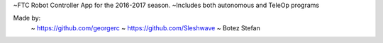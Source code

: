 ~FTC Robot Controller App for the 2016-2017 season.
~Includes both autonomous and TeleOp programs

Made by:
	~ https://github.com/georgerc 
	~ https://github.com/Sleshwave
	~ Botez Stefan
	